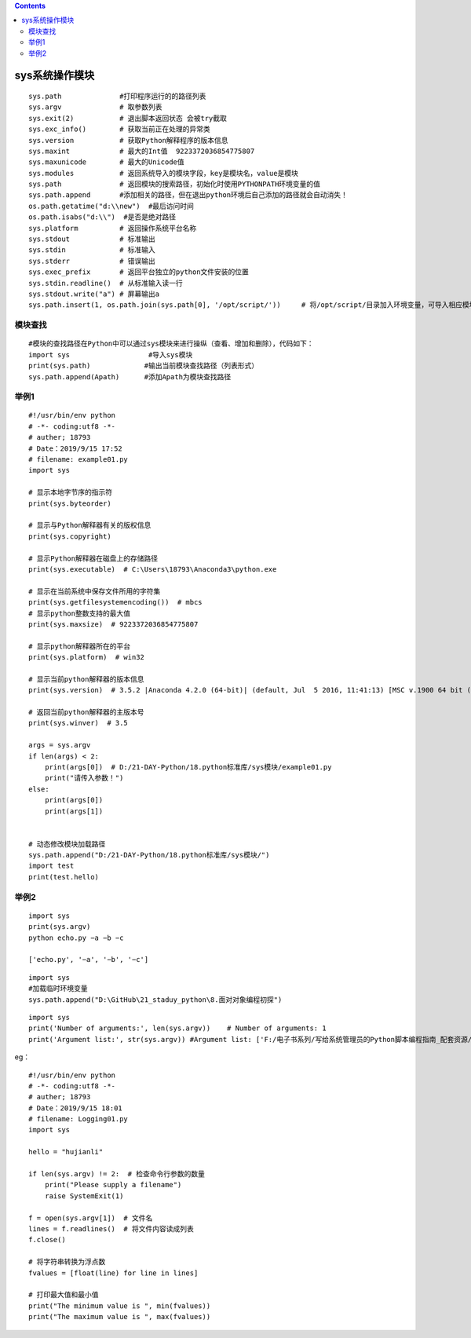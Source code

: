 .. contents::
   :depth: 3
..

sys系统操作模块
===============

::

       sys.path              #打印程序运行的的路径列表
       sys.argv              # 取参数列表
       sys.exit(2)           # 退出脚本返回状态 会被try截取
       sys.exc_info()        # 获取当前正在处理的异常类
       sys.version           # 获取Python解释程序的版本信息
       sys.maxint            # 最大的Int值  9223372036854775807
       sys.maxunicode        # 最大的Unicode值
       sys.modules           # 返回系统导入的模块字段，key是模块名，value是模块
       sys.path              # 返回模块的搜索路径，初始化时使用PYTHONPATH环境变量的值
       sys.path.append       #添加相关的路径，但在退出python环境后自己添加的路径就会自动消失！
       os.path.getatime("d:\\new")  #最后访问时间
       os.path.isabs("d:\\")  #是否是绝对路径
       sys.platform          # 返回操作系统平台名称
       sys.stdout            # 标准输出
       sys.stdin             # 标准输入
       sys.stderr            # 错误输出
       sys.exec_prefix       # 返回平台独立的python文件安装的位置
       sys.stdin.readline()  # 从标准输入读一行
       sys.stdout.write("a") # 屏幕输出a
       sys.path.insert(1, os.path.join(sys.path[0], '/opt/script/'))     # 将/opt/script/目录加入环境变量，可导入相应模块

模块查找
--------

::

   #模块的查找路径在Python中可以通过sys模块来进行操纵（查看、增加和删除），代码如下：
   import sys                   #导入sys模块
   print(sys.path)             #输出当前模块查找路径（列表形式）
   sys.path.append(Apath)      #添加Apath为模块查找路径

举例1
-----

::

   #!/usr/bin/env python
   # -*- coding:utf8 -*-
   # auther; 18793
   # Date：2019/9/15 17:52
   # filename: example01.py
   import sys

   # 显示本地字节序的指示符
   print(sys.byteorder)

   # 显示与Python解释器有关的版权信息
   print(sys.copyright)

   # 显示Python解释器在磁盘上的存储路径
   print(sys.executable)  # C:\Users\18793\Anaconda3\python.exe

   # 显示在当前系统中保存文件所用的字符集
   print(sys.getfilesystemencoding())  # mbcs
   # 显示python整数支持的最大值
   print(sys.maxsize)  # 9223372036854775807

   # 显示python解释器所在的平台
   print(sys.platform)  # win32

   # 显示当前python解释器的版本信息
   print(sys.version)  # 3.5.2 |Anaconda 4.2.0 (64-bit)| (default, Jul  5 2016, 11:41:13) [MSC v.1900 64 bit (AMD64)]

   # 返回当前python解释器的主版本号
   print(sys.winver)  # 3.5

   args = sys.argv
   if len(args) < 2:
       print(args[0])  # D:/21-DAY-Python/18.python标准库/sys模块/example01.py
       print("请传入参数！")
   else:
       print(args[0])
       print(args[1])


   # 动态修改模块加载路径
   sys.path.append("D:/21-DAY-Python/18.python标准库/sys模块/")
   import test
   print(test.hello)

举例2
-----

::

   import sys 
   print(sys.argv) 
   python echo.py −a −b −c 

   ['echo.py', '−a', '−b', '−c']

::

   import sys
   #加载临时环境变量
   sys.path.append("D:\GitHub\21_staduy_python\8.面对对象编程初探")

::

   import sys
   print('Number of arguments:', len(sys.argv))    # Number of arguments: 1
   print('Argument list:', str(sys.argv)) #Argument list: ['F:/电子书系列/写给系统管理员的Python脚本编程指南_配套资源/9781789133226_Code/Chapter01/12_argv_example.py']

eg：

::

   #!/usr/bin/env python
   # -*- coding:utf8 -*-
   # auther; 18793
   # Date：2019/9/15 18:01
   # filename: Logging01.py
   import sys

   hello = "hujianli"

   if len(sys.argv) != 2:  # 检查命令行参数的数量
       print("Please supply a filename")
       raise SystemExit(1)

   f = open(sys.argv[1])  # 文件名
   lines = f.readlines()  # 将文件内容读成列表
   f.close()

   # 将字符串转换为浮点数
   fvalues = [float(line) for line in lines]

   # 打印最大值和最小值
   print("The minimum value is ", min(fvalues))
   print("The maximum value is ", max(fvalues))
